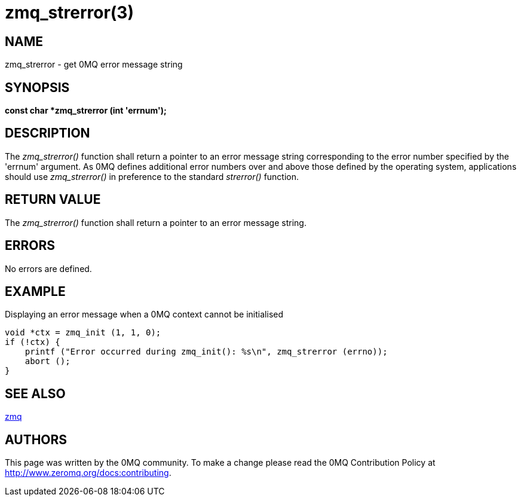= zmq_strerror(3)


== NAME
zmq_strerror - get 0MQ error message string


== SYNOPSIS
*const char *zmq_strerror (int 'errnum');*


== DESCRIPTION
The _zmq_strerror()_ function shall return a pointer to an error message string
corresponding to the error number specified by the 'errnum' argument. As 0MQ
defines additional error numbers over and above those defined by the operating
system, applications should use _zmq_strerror()_ in preference to the standard
_strerror()_ function.


== RETURN VALUE
The _zmq_strerror()_ function shall return a pointer to an error message
string.


== ERRORS
No errors are defined.


== EXAMPLE
.Displaying an error message when a 0MQ context cannot be initialised
----
void *ctx = zmq_init (1, 1, 0);
if (!ctx) {
    printf ("Error occurred during zmq_init(): %s\n", zmq_strerror (errno));
    abort ();
}
----


== SEE ALSO
xref:zmq.adoc[zmq]


== AUTHORS
This page was written by the 0MQ community. To make a change please
read the 0MQ Contribution Policy at <http://www.zeromq.org/docs:contributing>.

